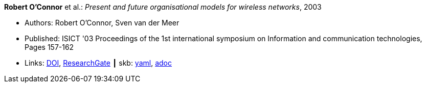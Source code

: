 //
// This file was generated by SKB-Dashboard, task 'lib-yaml2src'
// - on Wednesday November  7 at 08:42:47
// - skb-dashboard: https://www.github.com/vdmeer/skb-dashboard
//

*Robert O'Connor* et al.: _Present and future organisational models for wireless networks_, 2003

* Authors: Robert O'Connor, Sven van der Meer
* Published: ISICT '03 Proceedings of the 1st international symposium on Information and communication technologies, Pages 157-162 
* Links:
      link:http://doi.acm.org/10.1145/963600.963633[DOI],
      link:https://www.researchgate.net/publication/220833292_Present_and_future_organisational_models_for_wireless_networks[ResearchGate]
    ┃ skb:
        https://github.com/vdmeer/skb/tree/master/data/library/inproceedings/2000/oconnor-2003-isict.yaml[yaml],
        https://github.com/vdmeer/skb/tree/master/data/library/inproceedings/2000/oconnor-2003-isict.adoc[adoc]

